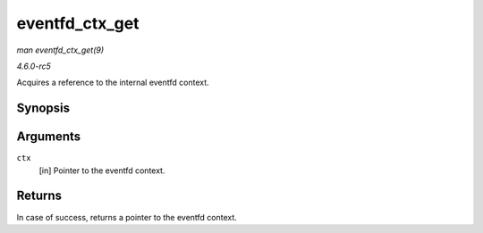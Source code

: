 .. -*- coding: utf-8; mode: rst -*-

.. _API-eventfd-ctx-get:

===============
eventfd_ctx_get
===============

*man eventfd_ctx_get(9)*

*4.6.0-rc5*

Acquires a reference to the internal eventfd context.


Synopsis
========

.. c:function:: struct eventfd_ctx * eventfd_ctx_get( struct eventfd_ctx * ctx )

Arguments
=========

``ctx``
    [in] Pointer to the eventfd context.


Returns
=======

In case of success, returns a pointer to the eventfd context.


.. ------------------------------------------------------------------------------
.. This file was automatically converted from DocBook-XML with the dbxml
.. library (https://github.com/return42/sphkerneldoc). The origin XML comes
.. from the linux kernel, refer to:
..
.. * https://github.com/torvalds/linux/tree/master/Documentation/DocBook
.. ------------------------------------------------------------------------------
